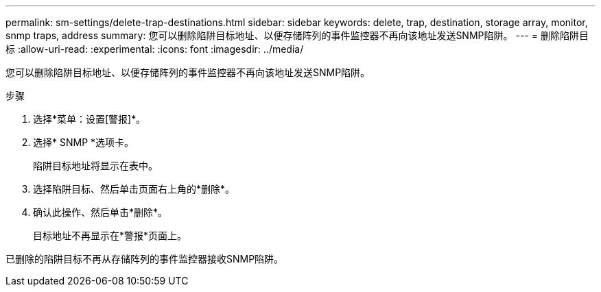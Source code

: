 ---
permalink: sm-settings/delete-trap-destinations.html 
sidebar: sidebar 
keywords: delete, trap, destination, storage array, monitor, snmp traps, address 
summary: 您可以删除陷阱目标地址、以便存储阵列的事件监控器不再向该地址发送SNMP陷阱。 
---
= 删除陷阱目标
:allow-uri-read: 
:experimental: 
:icons: font
:imagesdir: ../media/


[role="lead"]
您可以删除陷阱目标地址、以便存储阵列的事件监控器不再向该地址发送SNMP陷阱。

.步骤
. 选择*菜单：设置[警报]*。
. 选择* SNMP *选项卡。
+
陷阱目标地址将显示在表中。

. 选择陷阱目标、然后单击页面右上角的*删除*。
. 确认此操作、然后单击*删除*。
+
目标地址不再显示在*警报*页面上。



已删除的陷阱目标不再从存储阵列的事件监控器接收SNMP陷阱。
